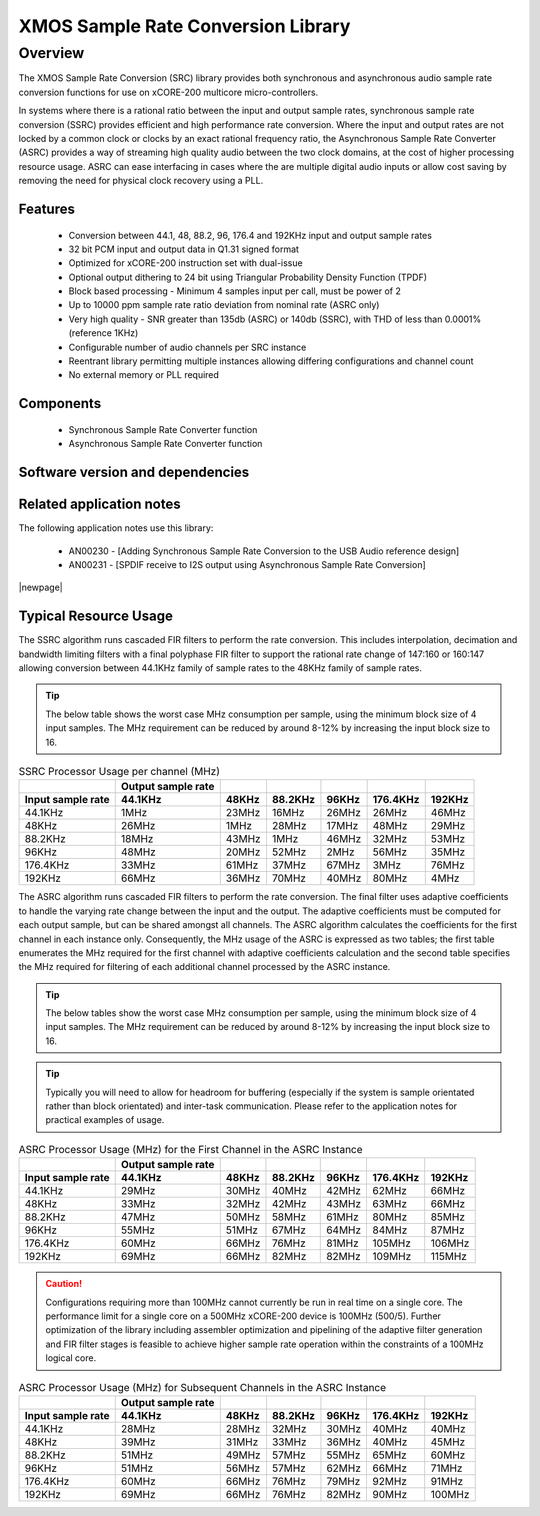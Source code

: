 XMOS Sample Rate Conversion Library
===================================

.. rheader::

   Sample Rate Converter |version|

Overview
--------

The XMOS Sample Rate Conversion (SRC) library provides both synchronous and asynchronous audio sample rate conversion functions for use on xCORE-200 multicore micro-controllers.

In systems where there is a rational ratio between the input and output sample rates, synchronous sample rate conversion (SSRC) provides efficient and high performance rate conversion. Where the input and output rates are not locked by a common clock or clocks by an exact rational frequency ratio, the Asynchronous Sample Rate Converter (ASRC) provides a way of streaming high quality audio between the two clock domains, at the cost of higher processing resource usage. ASRC can ease interfacing in cases where the are multiple digital audio inputs or allow cost saving by removing the need for physical clock recovery using a PLL.

Features
........

 * Conversion between 44.1, 48, 88.2, 96, 176.4 and 192KHz input and output sample rates
 * 32 bit PCM input and output data in Q1.31 signed format
 * Optimized for xCORE-200 instruction set with dual-issue
 * Optional output dithering to 24 bit using Triangular Probability Density Function (TPDF)
 * Block based processing - Minimum 4 samples input per call, must be power of 2
 * Up to 10000 ppm sample rate ratio deviation from nominal rate (ASRC only)
 * Very high quality - SNR greater than 135db (ASRC) or 140db (SSRC), with THD of less than 0.0001% (reference 1KHz)
 * Configurable number of audio channels per SRC instance
 * Reentrant library permitting multiple instances allowing differing configurations and channel count
 * No external memory or PLL required

Components
..........

 * Synchronous Sample Rate Converter function 
 * Asynchronous Sample Rate Converter function 


Software version and dependencies
.................................

.. libdeps::


Related application notes
.........................
The following application notes use this library:

    * AN00230 - [Adding Synchronous Sample Rate Conversion to the USB Audio reference design]
    * AN00231 - [SPDIF receive to I2S output using Asynchronous Sample Rate Conversion]


|newpage|

Typical Resource Usage
......................

.. resusage::

  * - configuration: SSRC
    - target: XCORE-200-EXPLORER
    - globals: int in_buff[4]; int out_buff[20]; SSRCCtrl_t sSSRCCtrl[2]; SSRCState_t sSSRCState[2]; int iSSRCStack[2][32]; SSRCCtrl_t sSSRCCtrl[2]; 
    - ports: 0
    - locals:
    - flags:
    - pins: 0
    - fn: unsafe{ssrc_init(0, 0, sSSRCCtrl, 2, 4, 0);ssrc_process(in_buff, out_buff, sSSRCCtrl);}

The SSRC algorithm runs cascaded FIR filters to perform the rate conversion. This includes interpolation, decimation and bandwidth limiting filters with a final polyphase FIR filter to support the rational rate change of 147:160 or 160:147 allowing conversion between 44.1KHz family of sample rates to the 48KHz family of sample rates.

.. tip::
  The below table shows the worst case MHz consumption per sample, using the minimum block size of 4 input samples. The MHz requirement can be reduced by around 8-12% by increasing the input block size to 16. 

.. list-table:: SSRC Processor Usage per channel (MHz)
     :header-rows: 2

     * - 
       - Output sample rate
       -
       -
       -
       -
       -
     * - Input sample rate
       - 44.1KHz
       - 48KHz
       - 88.2KHz
       - 96KHz
       - 176.4KHz
       - 192KHz
     * - 44.1KHz
       - 1MHz
       - 23MHz
       - 16MHz
       - 26MHz
       - 26MHz
       - 46MHz
     * - 48KHz
       - 26MHz
       - 1MHz
       - 28MHz
       - 17MHz
       - 48MHz
       - 29MHz
     * - 88.2KHz
       - 18MHz
       - 43MHz
       - 1MHz
       - 46MHz
       - 32MHz
       - 53MHz
     * - 96KHz
       - 48MHz
       - 20MHz
       - 52MHz
       - 2MHz
       - 56MHz
       - 35MHz
     * - 176.4KHz
       - 33MHz
       - 61MHz
       - 37MHz
       - 67MHz
       - 3MHz
       - 76MHz
     * - 192KHz
       - 66MHz
       - 36MHz
       - 70MHz
       - 40MHz
       - 80MHz
       - 4MHz


.. resusage::

  * - configuration: ASRC
    - target: XCORE-200-EXPLORER
    - globals: int in_buff[4]; int out_buff[20]; ASRCCtrl_t sASRCCtrl[2]; iASRCADFIRCoefs_t SiASRCADFIRCoefs; ASRCState_t sASRCState[2]; int iASRCStack[2][32]; ASRCCtrl_t sASRCCtrl[2]; iASRCADFIRCoefs_t SiASRCADFIRCoefs;;
    - locals:
    - ports: 0
    - flags:
    - pins: 0
    - fn: unsafe{asrc_init(0, 0, sASRCCtrl, 2, 4, 0); asrc_process(in_buff, out_buff, 0, sASRCCtrl);}

The ASRC algorithm runs cascaded FIR filters to perform the rate conversion. The final filter uses adaptive coefficients to handle the varying rate change between the input and the output. The adaptive coefficients must be computed for each output sample, but can be shared amongst all channels. The ASRC algorithm calculates the coefficients for the first channel in each instance only. Consequently, the MHz usage of the ASRC is expressed as two tables; the first table enumerates the MHz required for the first channel with adaptive coefficients calculation and the second table specifies the MHz required for filtering of each additional channel processed by the ASRC instance.

.. tip::
  The below tables show the worst case MHz consumption per sample, using the minimum block size of 4 input samples. The MHz requirement can be reduced by around 8-12% by increasing the input block size to 16. 

.. tip::
  Typically you will need to allow for headroom for buffering (especially if the system is sample orientated rather than block orientated) and inter-task communication. Please refer to the application notes for practical examples of usage.

.. list-table:: ASRC Processor Usage (MHz) for the First Channel in the ASRC Instance
     :header-rows: 2

     * - 
       - Output sample rate
       -
       -
       -
       -
       -
     * - Input sample rate
       - 44.1KHz
       - 48KHz
       - 88.2KHz
       - 96KHz
       - 176.4KHz
       - 192KHz
     * - 44.1KHz
       - 29MHz
       - 30MHz
       - 40MHz
       - 42MHz
       - 62MHz
       - 66MHz
     * - 48KHz
       - 33MHz
       - 32MHz
       - 42MHz
       - 43MHz
       - 63MHz
       - 66MHz
     * - 88.2KHz
       - 47MHz
       - 50MHz
       - 58MHz
       - 61MHz
       - 80MHz
       - 85MHz
     * - 96KHz
       - 55MHz
       - 51MHz
       - 67MHz
       - 64MHz
       - 84MHz
       - 87MHz
     * - 176.4KHz
       - 60MHz
       - 66MHz
       - 76MHz
       - 81MHz
       - 105MHz
       - 106MHz
     * - 192KHz
       - 69MHz
       - 66MHz
       - 82MHz
       - 82MHz
       - 109MHz
       - 115MHz

.. caution:: Configurations requiring more than 100MHz cannot currently be run in real time on a single core. The performance limit for a single core on a 500MHz xCORE-200 device is 100MHz (500/5). Further optimization of the library including assembler optimization and pipelining of the adaptive filter generation and FIR filter stages is feasible to achieve higher sample rate operation within the constraints of a 100MHz logical core.

.. list-table:: ASRC Processor Usage (MHz) for Subsequent Channels in the ASRC Instance
     :header-rows: 2

     * - 
       - Output sample rate
       -
       -
       -
       -
       -
     * - Input sample rate
       - 44.1KHz
       - 48KHz
       - 88.2KHz
       - 96KHz
       - 176.4KHz
       - 192KHz
     * - 44.1KHz
       - 28MHz
       - 28MHz
       - 32MHz
       - 30MHz
       - 40MHz
       - 40MHz
     * - 48KHz
       - 39MHz
       - 31MHz
       - 33MHz
       - 36MHz
       - 40MHz
       - 45MHz
     * - 88.2KHz
       - 51MHz
       - 49MHz
       - 57MHz
       - 55MHz
       - 65MHz
       - 60MHz
     * - 96KHz
       - 51MHz
       - 56MHz
       - 57MHz
       - 62MHz
       - 66MHz
       - 71MHz
     * - 176.4KHz
       - 60MHz
       - 66MHz
       - 76MHz
       - 79MHz
       - 92MHz
       - 91MHz
     * - 192KHz
       - 69MHz
       - 66MHz
       - 76MHz
       - 82MHz
       - 90MHz
       - 100MHz
